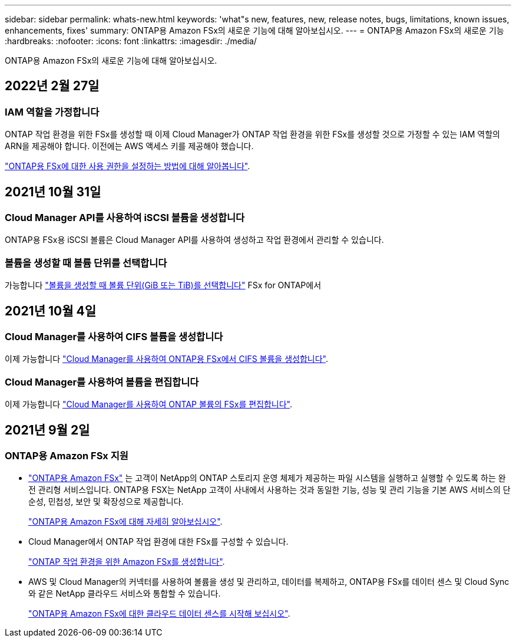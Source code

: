 ---
sidebar: sidebar 
permalink: whats-new.html 
keywords: 'what"s new, features, new, release notes, bugs, limitations, known issues, enhancements, fixes' 
summary: ONTAP용 Amazon FSx의 새로운 기능에 대해 알아보십시오. 
---
= ONTAP용 Amazon FSx의 새로운 기능
:hardbreaks:
:nofooter: 
:icons: font
:linkattrs: 
:imagesdir: ./media/


[role="lead"]
ONTAP용 Amazon FSx의 새로운 기능에 대해 알아보십시오.



== 2022년 2월 27일



=== IAM 역할을 가정합니다

ONTAP 작업 환경을 위한 FSx를 생성할 때 이제 Cloud Manager가 ONTAP 작업 환경을 위한 FSx를 생성할 것으로 가정할 수 있는 IAM 역할의 ARN을 제공해야 합니다. 이전에는 AWS 액세스 키를 제공해야 했습니다.

link:/task/task-setting-up-permissions-fsx.html["ONTAP용 FSx에 대한 사용 권한을 설정하는 방법에 대해 알아봅니다"].



== 2021년 10월 31일



=== Cloud Manager API를 사용하여 iSCSI 볼륨을 생성합니다

ONTAP용 FSx용 iSCSI 볼륨은 Cloud Manager API를 사용하여 생성하고 작업 환경에서 관리할 수 있습니다.



=== 볼륨을 생성할 때 볼륨 단위를 선택합니다

가능합니다 link:/task/task-add-fsx-volumes.html#creating-volumes["볼륨을 생성할 때 볼륨 단위(GiB 또는 TiB)를 선택합니다"] FSx for ONTAP에서



== 2021년 10월 4일



=== Cloud Manager를 사용하여 CIFS 볼륨을 생성합니다

이제 가능합니다 link:/task/task-add-fsx-volumes.html#creating-volumes["Cloud Manager를 사용하여 ONTAP용 FSx에서 CIFS 볼륨을 생성합니다"].



=== Cloud Manager를 사용하여 볼륨을 편집합니다

이제 가능합니다 link:/task/task-manage-fsx-volumes.html#editing-volumes["Cloud Manager를 사용하여 ONTAP 볼륨의 FSx를 편집합니다"].



== 2021년 9월 2일



=== ONTAP용 Amazon FSx 지원

* link:https://docs.aws.amazon.com/fsx/latest/ONTAPGuide/what-is-fsx-ontap.html["ONTAP용 Amazon FSx"] 는 고객이 NetApp의 ONTAP 스토리지 운영 체제가 제공하는 파일 시스템을 실행하고 실행할 수 있도록 하는 완전 관리형 서비스입니다. ONTAP용 FSX는 NetApp 고객이 사내에서 사용하는 것과 동일한 기능, 성능 및 관리 기능을 기본 AWS 서비스의 단순성, 민첩성, 보안 및 확장성으로 제공합니다.
+
link:concept-fsx-aws.html["ONTAP용 Amazon FSx에 대해 자세히 알아보십시오"].

* Cloud Manager에서 ONTAP 작업 환경에 대한 FSx를 구성할 수 있습니다.
+
link:/task/task-creating-fsx-working-environment.html["ONTAP 작업 환경을 위한 Amazon FSx를 생성합니다"].

* AWS 및 Cloud Manager의 커넥터를 사용하여 볼륨을 생성 및 관리하고, 데이터를 복제하고, ONTAP용 FSx를 데이터 센스 및 Cloud Sync와 같은 NetApp 클라우드 서비스와 통합할 수 있습니다.
+
link:task-scanning-fsx.html#quick-start["ONTAP용 Amazon FSx에 대한 클라우드 데이터 센스를 시작해 보십시오"].


